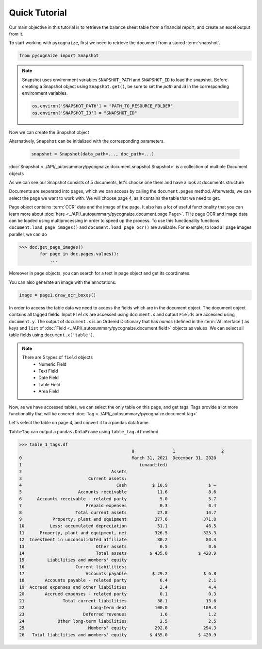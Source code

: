 Quick Tutorial
==============

.. highlight:: python3

.. testsetup::

    from pycognaize import Snapshot
    from pycognaize.tests.resources import RESOURCE_FOLDER
    import os


    os.environ['SNAPSHOT_PATH'] = RESOURCE_FOLDER
    os.environ['SNAPSHOT_ID'] = 'snapshots'

Our main objective in this tutorial is to retrieve the balance sheet table
from a financial report, and create an excel output from it.

To start working with ``pycognaize``, first we need to retrieve the document from a
stored :term:`snapshot`.

.. code-block:: python

    from pycognaize import Snapshot

.. note::

    Snapshot uses environment variables ``SNAPSHOT_PATH`` and ``SNAPSHOT_ID``
    to load the snapshot.
    Before creating a Snapshot object using ``Snapshot.get()``,
    be sure to set the *path* and *id* in the corresponding environment
    variables.

    .. code:: python

            os.environ['SNAPSHOT_PATH'] = "PATH_TO_RESOURCE_FOLDER"
            os.environ['SNAPSHOT_ID'] = "SNAPSHOT_ID"


Now we can create the Snapshot object

.. doctest::

    >>> snapshot = Snapshot.get()
    >>> snapshot # doctest: +ELLIPSIS
    <pycognaize.document.snapshot.Snapshot object at 0x...>

Alternatively, ``Snapshot`` can be initialized with the corresponding parameters.

    .. code:: python

        snapshot = Snapshot(data_path=..., doc_path=...)

:doc:`Snapshot <../API/_autosummary/pycognaize.document.snapshot.Snapshot>` is a
collection of multiple Document objects

.. doctest::

    >>> snapshot.documents._ids
    ['60215310dbf28200120e6afa', '60b76b3d6f3f980019105dac', '60f5260c7883ab0013d9c184', '60f53e967883ab0013d9c6f9', '60f554497883ab0013d9d906', '62eb8e6b28d7ca0012ec8288', '62eb8e6b28d7ca0012ec8288_error']

As we can see our Snapshot consists of 5 documents,
let's choose one them and have a look at documents structure

.. doctest::

    >>> document = snapshot.documents['60b76b3d6f3f980019105dac']
    >>> document # doctest: +ELLIPSIS
    <pycognaize.document.document.Document object at 0x...>


Documents are seperated into pages, which we can access
by calling the ``document.pages`` method. Afterwards,
we can select the page we want to work with.
We will choose page 4, as it contains the table that
we need to get.

.. doctest::

    >>> document.pages
    OrderedDict([(1, <Page 1>), (2, <Page 2>), (3, <Page 3>), (4, <Page 4>), (5, <Page 5>), (6, <Page 6>)])
    >>> page_4 = document.pages[4]
    >>> page_4
    <Page 4>

Page object contains :term:`OCR` data and the image of the page. It also
has a lot of useful functionality that you can learn more about
:doc:`here <../API/_autosummary/pycognaize.document.page.Page>`.
THe page OCR and image data can be loaded using multiprocessing
in order to speed up the process. To use this functionality functions
``document.load_page_images()`` and ``document.load_page_ocr()`` are available.
For example, to load all page images parallel, we can do

.. code-block::

    >>> doc.get_page_images()
            for page in doc.pages.values():
                ...

Moreover in ``page`` objects, you can search for a text in page object
and get its coordinates.

.. doctest::

    >>> page_4.search_text('Month')
    [{'top': 500, 'bottom': 529, 'left': 1254, 'right': 1361, 'matched_words': [{'left': 1254, 'right': 1361, 'top': 500, 'bottom': 529, 'ocr_text': 'Month', 'word_id_number': 60}]}]


You can also generate an image with the annotations.

.. code-block::

    image = page1.draw_ocr_boxes()

In order to access the table data we need to access the fields which are in
the document object. The document object contains all tagged fields.
Input ``Fields`` are accessed using ``document.x`` and output ``Fields``
are accessed using ``document.y``.
The output of ``document.x`` is an Ordered Dictionary
that has *names* (defined in the :term:`AI Interface`) as keys and ``list`` of
:doc:`Field <../API/_autosummary/pycognaize.document.field>`
objects as values. We can select all table fields using
``document.x['table']``.

.. doctest::

    >>> fields = document.x
    >>> fields
    FieldCollection([('table', [<TableField: table>])])

    >>> table_field = document.x['table']
    >>> table_field
    [<TableField: table>]

.. note::

    There are 5 types of ``field`` objects
        * Numeric Field
        * Text Field
        * Date Field
        * Table Field
        * Area Field

Now, as we have accessed tables, we can select the only table on this page,
and get tags. Tags provide a lot more functionality that will be covered
:doc:`Tag <../API/_autosummary/pycognaize.document.tag>`

.. doctest::

    >>> table_1 = table_field[0]
    >>> table_1
    <TableField: table>

Let's select the table on page 4, and convert it to a pandas dataframe.

``TableTag`` can output a ``pandas.DataFrame`` using ``table_tag.df`` method.


.. doctest::

    >>> table_1_tags = table_1.tags[0]
    >>> table_1_tags
    <TableTag: left: 8.6, right: 92.69999999999999, top: 12.0, bottom: 64.0998>

.. code-block:: python

    >>> table_1_tags.df
                                                0               1                  2
    0                                           March 31, 2021  December 31, 2020
    1                                              (unaudited)
    2                                   Assets
    3                          Current assets:
    4                                     Cash          $ 10.9                $ —
    5                      Accounts receivable            11.6                8.6
    6      Accounts receivable - related party             5.0                5.7
    7                         Prepaid expenses             0.3                0.4
    8                     Total current assets            27.8               14.7
    9            Property, plant and equipment           377.6              371.8
    10          Less: accumulated depreciation            51.1               46.5
    11      Property, plant and equipment, net           326.5              325.3
    12  Investment in unconsolidated affiliate            80.2               80.3
    13                            Other assets             0.5                0.6
    14                            Total assets         $ 435.0            $ 420.9
    15         Liabilities and members' equity
    16                    Current liabilities:
    17                        Accounts payable          $ 29.2              $ 6.8
    18        Accounts payable - related party             6.4                2.1
    19  Accrued expenses and other liabilities             2.4                4.4
    20        Accrued expenses - related party             0.1                0.3
    21               Total current liabilities            38.1               13.6
    22                          Long-term debt           100.0              109.3
    23                       Deferred revenues             1.6                1.2
    24             Other long-term liabilities             2.5                2.5
    25                         Members' equity           292.8              294.3
    26   Total liabilities and members' equity         $ 435.0            $ 420.9
